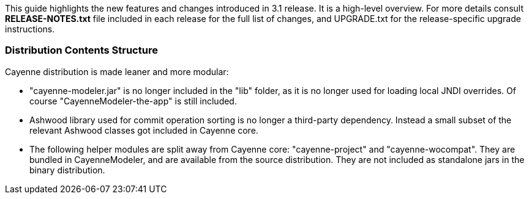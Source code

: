 // Licensed to the Apache Software Foundation (ASF) under one or more
// contributor license agreements. See the NOTICE file distributed with
// this work for additional information regarding copyright ownership.
// The ASF licenses this file to you under the Apache License, Version
// 2.0 (the "License"); you may not use this file except in compliance
// with the License. You may obtain a copy of the License at
//
// http://www.apache.org/licenses/LICENSE-2.0 Unless required by
// applicable law or agreed to in writing, software distributed under the
// License is distributed on an "AS IS" BASIS, WITHOUT WARRANTIES OR
// CONDITIONS OF ANY KIND, either express or implied. See the License for
// the specific language governing permissions and limitations under the
// License.

This guide highlights the new features and changes introduced in 3.1 release. It is a high-level overview. For more details consult *RELEASE-NOTES.txt* file included in each release for the full list of changes, and UPGRADE.txt for the release-specific upgrade instructions.

=== Distribution Contents Structure

Cayenne distribution is made leaner and more modular:

- "cayenne-modeler.jar" is no longer included in the "lib" folder, as it is no longer used for loading local JNDI overrides. Of course "CayenneModeler-the-app" is still included.

- Ashwood library used for commit operation sorting is no longer a third-party dependency. Instead a small subset of the relevant Ashwood classes got included in Cayenne core.

- The following helper modules are split away from Cayenne core: "cayenne-project" and "cayenne-wocompat". They are bundled in CayenneModeler, and are available from the source distribution. They are not included as standalone jars in the binary distribution.

